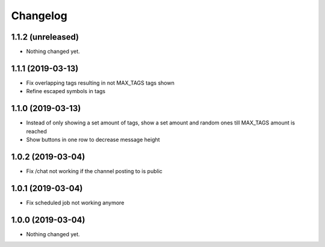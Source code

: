 Changelog
=========

1.1.2 (unreleased)
------------------

- Nothing changed yet.


1.1.1 (2019-03-13)
------------------

- Fix overlapping tags resulting in not MAX_TAGS tags shown
- Refine escaped symbols in tags


1.1.0 (2019-03-13)
------------------

- Instead of only showing a set amount of tags, show a set amount and random ones till MAX_TAGS amount is reached
- Show buttons in one row to decrease message height

1.0.2 (2019-03-04)
------------------

- Fix /chat not working if the channel posting to is public


1.0.1 (2019-03-04)
------------------

- Fix scheduled job not working anymore


1.0.0 (2019-03-04)
------------------

- Nothing changed yet.

